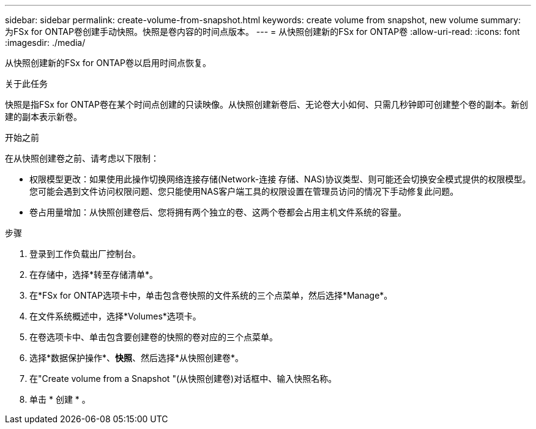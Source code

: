 ---
sidebar: sidebar 
permalink: create-volume-from-snapshot.html 
keywords: create volume from snapshot, new volume 
summary: 为FSx for ONTAP卷创建手动快照。快照是卷内容的时间点版本。 
---
= 从快照创建新的FSx for ONTAP卷
:allow-uri-read: 
:icons: font
:imagesdir: ./media/


[role="lead"]
从快照创建新的FSx for ONTAP卷以启用时间点恢复。

.关于此任务
快照是指FSx for ONTAP卷在某个时间点创建的只读映像。从快照创建新卷后、无论卷大小如何、只需几秒钟即可创建整个卷的副本。新创建的副本表示新卷。

.开始之前
在从快照创建卷之前、请考虑以下限制：

* 权限模型更改：如果使用此操作切换网络连接存储(Network-连接 存储、NAS)协议类型、则可能还会切换安全模式提供的权限模型。您可能会遇到文件访问权限问题、您只能使用NAS客户端工具的权限设置在管理员访问的情况下手动修复此问题。
* 卷占用量增加：从快照创建卷后、您将拥有两个独立的卷、这两个卷都会占用主机文件系统的容量。


.步骤
. 登录到工作负载出厂控制台。
. 在存储中，选择*转至存储清单*。
. 在*FSx for ONTAP选项卡中，单击包含卷快照的文件系统的三个点菜单，然后选择*Manage*。
. 在文件系统概述中，选择*Volumes*选项卡。
. 在卷选项卡中、单击包含要创建卷的快照的卷对应的三个点菜单。
. 选择*数据保护操作*、*快照*、然后选择*从快照创建卷*。
. 在"Create volume from a Snapshot "(从快照创建卷)对话框中、输入快照名称。
. 单击 * 创建 * 。

